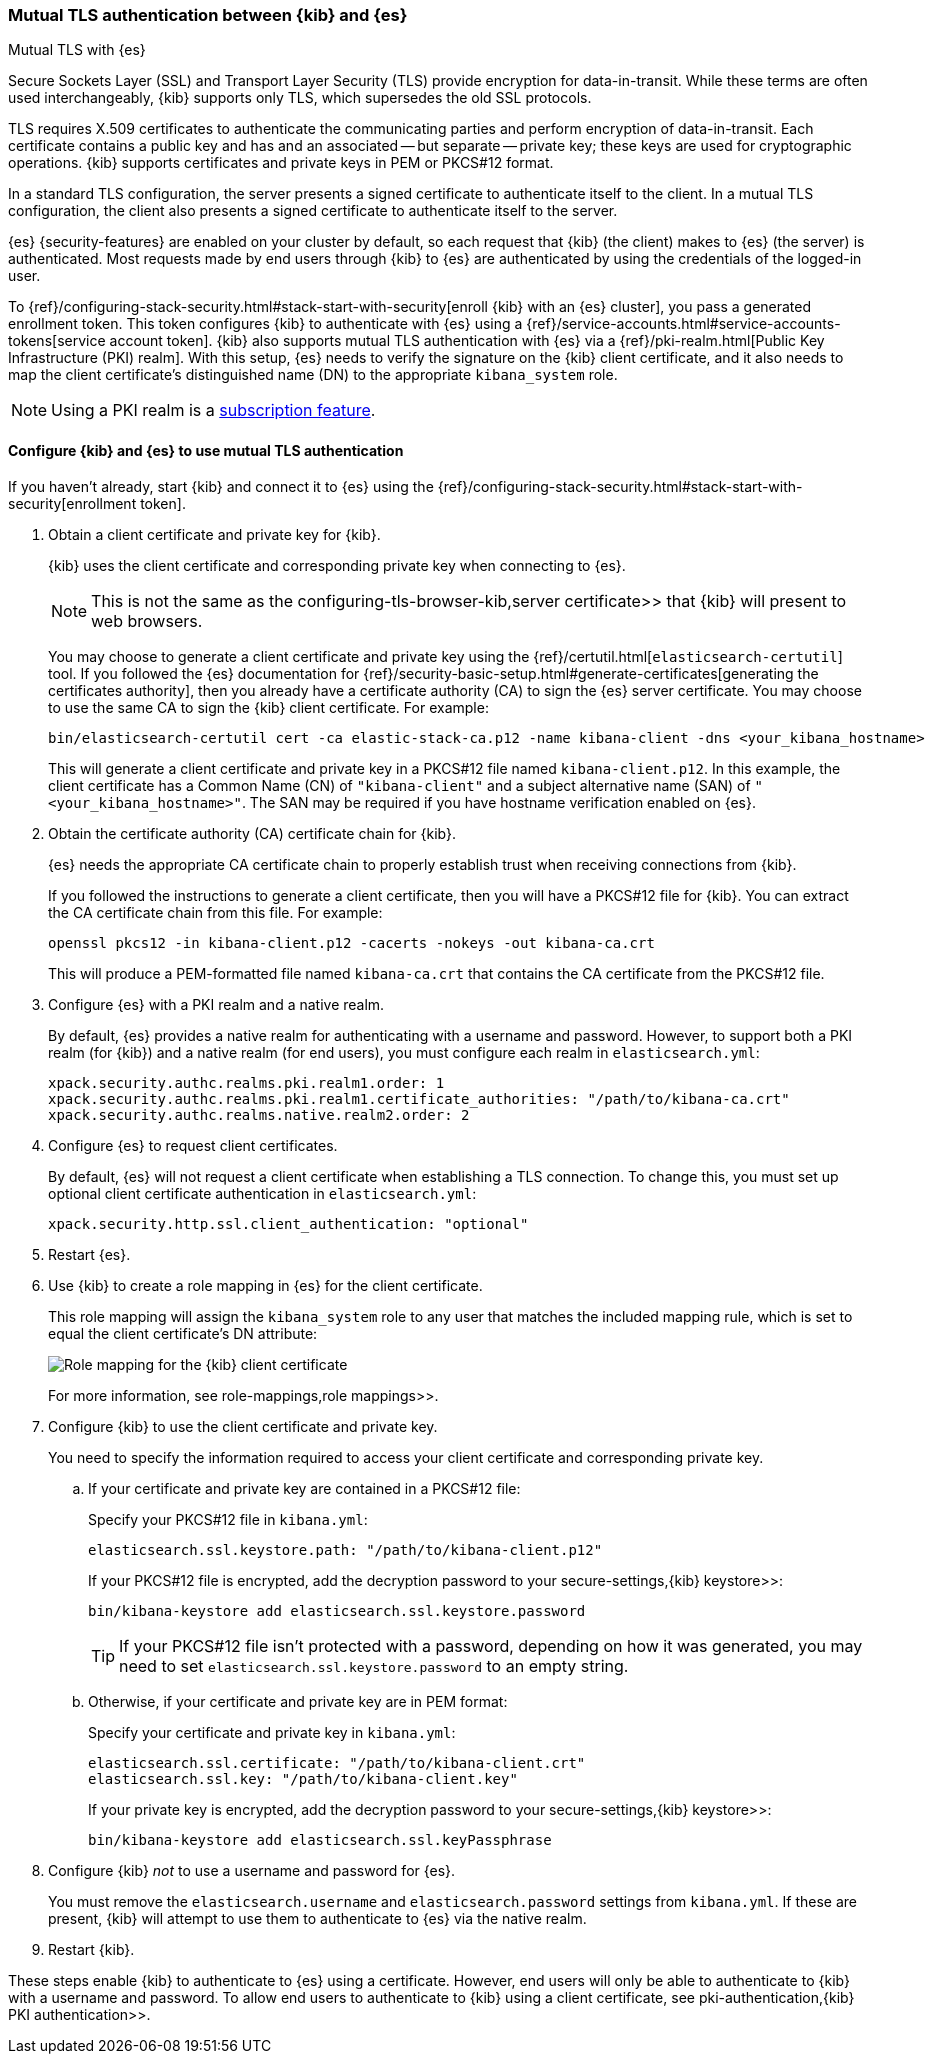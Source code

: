 [role="xpack"]
[[elasticsearch-mutual-tls]]
=== Mutual TLS authentication between {kib} and {es}
++++
<titleabbrev>Mutual TLS with {es}</titleabbrev>
++++

Secure Sockets Layer (SSL) and Transport Layer Security (TLS) provide encryption
for data-in-transit. While these terms are often used interchangeably, {kib}
supports only TLS, which supersedes the old SSL protocols.

TLS requires X.509 certificates to authenticate the communicating parties and
perform encryption of data-in-transit. Each certificate contains a public key
and has and an associated -- but separate -- private key; these keys are used
for cryptographic operations. {kib} supports certificates and private keys in
PEM or PKCS#12 format.

In a standard TLS configuration, the server presents a signed certificate to
authenticate itself to the client. In a mutual TLS configuration, the client
also presents a signed certificate to authenticate itself to the server.

{es} {security-features} are enabled on your cluster by default, so each request
that {kib} (the client) makes to {es} (the server) is authenticated. Most
requests made by end users through {kib} to {es} are authenticated by using the
credentials of the logged-in user.

To {ref}/configuring-stack-security.html#stack-start-with-security[enroll {kib} with an {es} cluster], you pass a generated enrollment token. This token 
configures {kib} to authenticate with {es} using a
{ref}/service-accounts.html#service-accounts-tokens[service account token].
{kib} also supports mutual TLS authentication with {es} via a
{ref}/pki-realm.html[Public Key Infrastructure (PKI) realm]. With this setup,
{es} needs to verify the signature on the {kib} client certificate, and it also
needs to map the client certificate's distinguished name (DN) to the appropriate
`kibana_system` role.

NOTE: Using a PKI realm is a https://www.elastic.co/subscriptions[subscription feature].

[discrete]
==== Configure {kib} and {es} to use mutual TLS authentication

If you haven't already, start {kib} and connect it to {es} using the
{ref}/configuring-stack-security.html#stack-start-with-security[enrollment token].

. Obtain a client certificate and private key for {kib}.
+
--
{kib} uses the client certificate and corresponding private key when connecting to {es}.

NOTE: This is not the same as the  configuring-tls-browser-kib,server certificate>> that {kib} will present to web browsers.

You may choose to generate a client certificate and private key using the {ref}/certutil.html[`elasticsearch-certutil`] tool. If you followed the {es} documentation for {ref}/security-basic-setup.html#generate-certificates[generating the certificates authority], then you already have a certificate authority (CA) to sign
the {es} server certificate. You may choose to use the same CA to sign the {kib}
client certificate. For example:

[source,sh]
----
bin/elasticsearch-certutil cert -ca elastic-stack-ca.p12 -name kibana-client -dns <your_kibana_hostname>
----

This will generate a client certificate and private key in a PKCS#12 file named `kibana-client.p12`. In this example, the client certificate
has a Common Name (CN) of `"kibana-client"` and a subject alternative name (SAN) of `"<your_kibana_hostname>"`. The SAN may be required if
you have hostname verification enabled on {es}.
--

. Obtain the certificate authority (CA) certificate chain for {kib}.
+
--
{es} needs the appropriate CA certificate chain to properly establish trust when receiving connections from {kib}.

If you followed the instructions to generate a client certificate, then you will have a PKCS#12 file for {kib}. You can extract the CA
certificate chain from this file. For example:

[source,sh]
----
openssl pkcs12 -in kibana-client.p12 -cacerts -nokeys -out kibana-ca.crt
----

This will produce a PEM-formatted file named `kibana-ca.crt` that contains the CA certificate from the PKCS#12 file.
--

. Configure {es} with a PKI realm and a native realm.
+
--
By default, {es} provides a native realm for authenticating with a username and password. However, to support both a PKI realm (for {kib})
and a native realm (for end users), you must configure each realm in `elasticsearch.yml`:

[source,yaml]
----
xpack.security.authc.realms.pki.realm1.order: 1
xpack.security.authc.realms.pki.realm1.certificate_authorities: "/path/to/kibana-ca.crt"
xpack.security.authc.realms.native.realm2.order: 2
----
--

. Configure {es} to request client certificates.
+
--
By default, {es} will not request a client certificate when establishing a TLS connection. To change this, you must set up optional client
certificate authentication in `elasticsearch.yml`:

[source,yaml]
----
xpack.security.http.ssl.client_authentication: "optional"
----
--

. Restart {es}.

. Use {kib} to create a role mapping in {es} for the client certificate.
+
--
This role mapping will assign the `kibana_system` role to any user that matches the included mapping rule, which is set to equal the client
certificate's DN attribute:

[role="screenshot"]
image:security/images/mutual-tls-role-mapping.png["Role mapping for the {kib} client certificate"]

For more information, see  role-mappings,role mappings>>.
--

. Configure {kib} to use the client certificate and private key.
+
You need to specify the information required to access your client certificate and corresponding private key.

.. If your certificate and private key are contained in a PKCS#12 file:
+
--
Specify your PKCS#12 file in `kibana.yml`:

[source,yaml]
----
elasticsearch.ssl.keystore.path: "/path/to/kibana-client.p12"
----

If your PKCS#12 file is encrypted, add the decryption password to your  secure-settings,{kib} keystore>>:

[source,yaml]
----
bin/kibana-keystore add elasticsearch.ssl.keystore.password
----

TIP: If your PKCS#12 file isn't protected with a password, depending on how it was generated, you may need to set
`elasticsearch.ssl.keystore.password` to an empty string.
--

.. Otherwise, if your certificate and private key are in PEM format:
+
--
Specify your certificate and private key in `kibana.yml`:

[source,yaml]
----
elasticsearch.ssl.certificate: "/path/to/kibana-client.crt"
elasticsearch.ssl.key: "/path/to/kibana-client.key"
----

If your private key is encrypted, add the decryption password to your  secure-settings,{kib} keystore>>:

[source,yaml]
----
bin/kibana-keystore add elasticsearch.ssl.keyPassphrase
----
--

. Configure {kib} _not_ to use a username and password for {es}.
+
You must remove the `elasticsearch.username` and `elasticsearch.password` settings from `kibana.yml`. If these are present, {kib} will
attempt to use them to authenticate to {es} via the native realm.

. Restart {kib}.

These steps enable {kib} to authenticate to {es} using a certificate. However, end users will only be able to authenticate to
{kib} with a username and password. To allow end users to authenticate to {kib} using a client certificate, see  pki-authentication,{kib}
PKI authentication>>.
